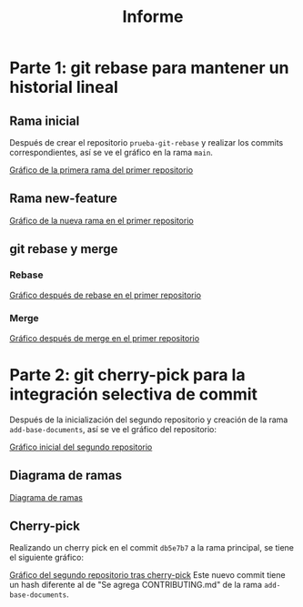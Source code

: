 #+title: Informe

* Parte 1: git rebase para mantener un historial lineal
** Rama inicial
Después de crear el repositorio ~prueba-git-rebase~ y realizar los commits correspondientes, así se ve el gráfico en la rama ~main~.
#+attr_html: :alt  :align left :class img
[[../resources/img/A6_P1_1.jpg][Gráfico de la primera rama del primer repositorio]]
** Rama new-feature
#+attr_html: :alt  :align left :class img
[[../resources/img/A6_P1_2.jpg][Gráfico de la nueva rama en el primer repositorio]]
** git rebase y merge
*** Rebase
#+attr_html: :alt  :align left :class img
[[../resources/img/A6_P1_3.jpg][Gráfico después de rebase en el primer repositorio]]
*** Merge
#+attr_html: :alt  :align left :class img
[[../resources/img/A6_P1_4.jpg][Gráfico después de merge en el primer repositorio]]
* Parte 2: git cherry-pick para la integración selectiva de commit
Después de la inicialización del segundo repositorio y creación de la rama ~add-base-documents~, así se ve el gráfico del repositorio:
#+attr_html: :alt  :align left :class img
[[../resources/img/A6_P2_1.jpg][Gráfico inicial del segundo repositorio]]
** Diagrama de ramas
#+attr_html: :alt  :align left :class img
[[../resources/img/A6_P2_2.jpg][Diagrama de ramas]]
** Cherry-pick
Realizando un cherry pick en el commit ~db5e7b7~ a la rama principal, se tiene el siguiente gráfico:
#+attr_html: :alt  :align left :class img
[[../resources/img/A6_P2_3.jpg][Gráfico del segundo repositorio tras cherry-pick]]
Este nuevo commit tiene un hash diferente al de "Se agrega CONTRIBUTING.md" de la rama ~add-base-documents~.

